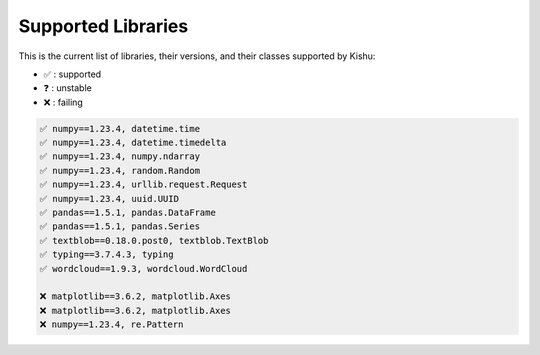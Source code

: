 
Supported Libraries
=====


This is the current list of libraries, their versions, and their classes supported by Kishu:

- ✅ : supported

- ❓ : unstable

- ❌ : failing

.. code-block:: console

    ✅ numpy==1.23.4, datetime.time
    ✅ numpy==1.23.4, datetime.timedelta
    ✅ numpy==1.23.4, numpy.ndarray
    ✅ numpy==1.23.4, random.Random
    ✅ numpy==1.23.4, urllib.request.Request
    ✅ numpy==1.23.4, uuid.UUID
    ✅ pandas==1.5.1, pandas.DataFrame
    ✅ pandas==1.5.1, pandas.Series
    ✅ textblob==0.18.0.post0, textblob.TextBlob
    ✅ typing==3.7.4.3, typing
    ✅ wordcloud==1.9.3, wordcloud.WordCloud

    ❌ matplotlib==3.6.2, matplotlib.Axes
    ❌ matplotlib==3.6.2, matplotlib.Axes
    ❌ numpy==1.23.4, re.Pattern